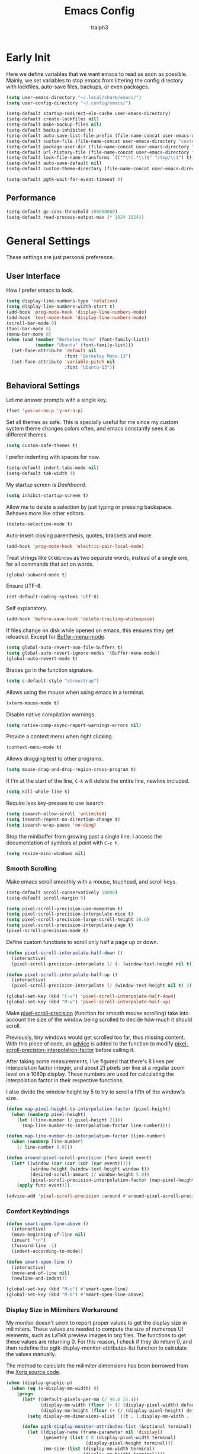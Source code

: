 #+TITLE: Emacs Config
#+AUTHOR: tralph3
#+PROPERTY: header-args :tangle ~/.config/emacs/init.el :noweb yes :mkdirp yes
#+STARTUP: showeverything

* Early Init
:PROPERTIES:
:HEADER-ARGS: :tangle ~/.config/emacs/early-init.el :mkdirp yes
:END:
Here we define variables that we want emacs to read as soon as
possible. Mainly, we set variables to stop emacs from littering the
config directory with lockfiles, auto-save files, backups, or even
packages.
#+begin_src emacs-lisp
  (setq user-emacs-directory "~/.local/share/emacs/")
  (setq user-config-directory "~/.config/emacs/")

  (setq-default startup-redirect-eln-cache user-emacs-directory)
  (setq-default create-lockfiles nil)
  (setq-default make-backup-files nil)
  (setq-default backup-inhibited t)
  (setq-default auto-save-list-file-prefix (file-name-concat user-emacs-directory "auto-saves/.saves-"))
  (setq-default custom-file (file-name-concat user-emacs-directory "custom-file"))
  (setq-default package-user-dir (file-name-concat user-emacs-directory "elpa"))
  (setq-default url-history-file (file-name-concat user-emacs-directory "url/history"))
  (setq-default lock-file-name-transforms `(("^\\(.*\\)$" "/tmp/\\1") t))
  (setq-default auto-save-default nil)
  (setq-default custom-theme-directory (file-name-concat user-emacs-directory "custom-themes"))

  (setq-default pgtk-wait-for-event-timeout 0)
#+end_src

** Performance
#+begin_src emacs-lisp
  (setq-default gc-cons-threshold 100000000)
  (setq-default read-process-output-max (* 1024 1024))
#+end_src

* General Settings
These settings are just personal preference.

** User Interface
How I prefer emacs to look.
#+begin_src emacs-lisp
  (setq display-line-numbers-type 'relative)
  (setq display-line-numbers-width-start t)
  (add-hook 'prog-mode-hook 'display-line-numbers-mode)
  (add-hook 'text-mode-hook 'display-line-numbers-mode)
  (scroll-bar-mode 0)
  (tool-bar-mode 0)
  (menu-bar-mode 0)
  (when (and (member "Berkeley Mono" (font-family-list))
             (member "Ubuntu" (font-family-list)))
    (set-face-attribute 'default nil
                        :font "Berkeley Mono-13")
    (set-face-attribute 'variable-pitch nil
                        :font "Ubuntu-13"))
#+end_src

** Behavioral Settings
Let me answer prompts with a single key.
#+begin_src emacs-lisp
  (fset 'yes-or-no-p 'y-or-n-p)
#+end_src

Set all themes as safe. This is specially useful for me since my
custom system theme changes colors often, and emacs constantly sees it
as different themes.
#+begin_src emacs-lisp
  (setq custom-safe-themes t)
#+end_src

I prefer indenting with spaces for now.
#+begin_src emacs-lisp
  (setq-default indent-tabs-mode nil)
  (setq-default tab-width 4)
#+end_src

My startup screen is [[Dashboard]].
#+begin_src emacs-lisp
  (setq inhibit-startup-screen t)
#+end_src

Allow me to delete a selection by just typing or pressing
backspace. Behaves more like other editors.
#+begin_src emacs-lisp
  (delete-selection-mode t)
#+end_src

Auto-insert closing parenthesis, quotes, brackets and more.
#+begin_src emacs-lisp
  (add-hook 'prog-mode-hook 'electric-pair-local-mode)
#+end_src

Treat strings like =GtkWindow= as two separate words, instead of a
single one, for all commands that act on words.
#+begin_src emacs-lisp
  (global-subword-mode t)
#+end_src

Ensure UTF-8.
#+begin_src emacs-lisp
  (set-default-coding-systems 'utf-8)
#+end_src

Self explanatory.
#+begin_src emacs-lisp
  (add-hook 'before-save-hook 'delete-trailing-whitespace)
#+end_src

If files change on disk while opened on emacs, this ensures they get
reloaded. Except for [[help:Buffer-menu-mode][Buffer-menu-mode]].
#+begin_src emacs-lisp
  (setq global-auto-revert-non-file-buffers t)
  (setq global-auto-revert-ignore-modes '(Buffer-menu-mode))
  (global-auto-revert-mode t)
#+end_src

Braces go in the function signature.
#+begin_src emacs-lisp
  (setq c-default-style "stroustrup")
#+end_src

Allows using the mouse when using emacs in a terminal.
#+begin_src emacs-lisp
  (xterm-mouse-mode t)
#+end_src

Disable native compilation warnings.
#+begin_src emacs-lisp
  (setq native-comp-async-report-warnings-errors nil)
#+end_src

Provide a context menu when right clicking.
#+begin_src emacs-lisp
  (context-menu-mode t)
#+end_src

Allows dragging text to other programs.
#+begin_src emacs-lisp
  (setq mouse-drag-and-drop-region-cross-program t)
#+end_src

If I'm at the start of the line, =C-k= will delete the entire line,
newline included.
#+begin_src emacs-lisp
  (setq kill-whole-line t)
#+end_src

Require less key-presses to use isearch.
#+begin_src emacs-lisp
  (setq isearch-allow-scroll 'unlimited)
  (setq isearch-repeat-on-direction-change t)
  (setq isearch-wrap-pause 'no-ding)
#+end_src

Stop the minibuffer from growing past a single line. I access the
documentation of symbols at point with =C-c h=.
#+begin_src emacs-lisp
  (setq resize-mini-windows nil)
#+end_src

*** Smooth Scrolling
Make emacs scroll smoothly with a mouse, touchpad, and scroll keys.
#+begin_src emacs-lisp
  (setq-default scroll-conservatively 10000)
  (setq-default scroll-margin 5)

  (setq pixel-scroll-precision-use-momentum t)
  (setq pixel-scroll-precision-interpolate-mice t)
  (setq pixel-scroll-precision-large-scroll-height 10.0)
  (setq pixel-scroll-precision-interpolate-page t)
  (pixel-scroll-precision-mode t)
#+end_src

Define custom functions to scroll only half a page up or down.
#+begin_src emacs-lisp
  (defun pixel-scroll-interpolate-half-down ()
    (interactive)
    (pixel-scroll-precision-interpolate (/ (- (window-text-height nil t)) 2) nil 1))

  (defun pixel-scroll-interpolate-half-up ()
    (interactive)
    (pixel-scroll-precision-interpolate (/ (window-text-height nil t) 2) nil 1))

  (global-set-key (kbd "C-v") 'pixel-scroll-interpolate-half-down)
  (global-set-key (kbd "M-v") 'pixel-scroll-interpolate-half-up)
#+end_src

Make [[help:pixel-scroll-precision][pixel-scroll-precision]] (function for smooth mouse scrolling) take
into account the size of the window being scrolled to decide how much
it should scroll.

Previously, tiny windows would get scrolled too far, thus missing
content. With this piece of code, an [[help:advice-add][advice]] is added to the function
to modify [[help:pixel-scroll-precision-interpolation-factor][pixel-scroll-precision-interpolation-factor]] before calling
it.

After taking some measurements, I've figured that there's 8 lines per
interpolation factor integer, and about 21 pixels per line at a
regular zoom level on a 1080p display. These numbers are used for
calculating the interpolation factor in their respective functions.

I also divide the window height by 5 to try to scroll a fifth of the
window's size.
#+begin_src emacs-lisp
  (defun map-pixel-height-to-interpolation-factor (pixel-height)
    (when (numberp pixel-height)
      (let ((line-number (/ pixel-height 21)))
        (map-line-number-to-interpolation-factor line-number))))

  (defun map-line-number-to-interpolation-factor (line-number)
    (when (numberp line-number)
      (/ line-number 8.0)))

  (defun around-pixel-scroll-precision (func &rest event)
    (let* ((window (car (car (cdr (car event)))))
           (window-height (window-text-height window t))
           (desired-scroll-amount (/ window-height 5.0))
           (pixel-scroll-precision-interpolation-factor (map-pixel-height-to-interpolation-factor desired-scroll-amount)))
      (apply func event)))

  (advice-add 'pixel-scroll-precision :around #'around-pixel-scroll-precision)
#+end_src

*** Comfort Keybindings
#+begin_src emacs-lisp
  (defun smart-open-line-above ()
    (interactive)
    (move-beginning-of-line nil)
    (insert "\n")
    (forward-line -1)
    (indent-according-to-mode))

  (defun smart-open-line ()
    (interactive)
    (move-end-of-line nil)
    (newline-and-indent))

  (global-set-key (kbd "M-o") #'smart-open-line)
  (global-set-key (kbd "M-O") #'smart-open-line-above)
#+end_src

*** Display Size in Milimiters Workaround
My monitor doesn't seem to report proper values to get the display
size in milimiters. These values are needed to compute the size of
numerous UI elements, such as LaTeX preview images in org files. The
functions to get these values are returning 0. For this reason, I
check if they do return 0, and then redefine the
pgtk-display-monitor-attributes-list function to calculate the values
manually.

The method to calculate the milimiter dimensions has been borrowed
from the [[https://gitlab.freedesktop.org/xorg/xserver/-/blob/f08ab719df921e1269691553daf56853380fb241/randr/rrmonitor.c#L77][Xorg source code]].
#+begin_src emacs-lisp
  (when (display-graphic-p)
    (when (eq (x-display-mm-width) 0)
      (progn
        (let* ((default-pixels-per-mm (/ 96.0 25.4))
               (display-mm-width (floor (+ (/ (display-pixel-width) default-pixels-per-mm) 0.5)))
               (display-mm-height (floor (+ (/ (display-pixel-height) default-pixels-per-mm) 0.5))))
          (setq display-mm-dimensions-alist `((t . (,display-mm-width . ,display-mm-height)))))

        (defun pgtk-display-monitor-attributes-list (&optional terminal)
          (let ((display-name (frame-parameter nil 'display))
                (geometry (list 0 0 (display-pixel-width terminal)
                                (display-pixel-height terminal)))
                (mm-size (list (display-mm-width terminal)
                               (display-mm-height terminal))))
            `(((name . ,display-name)
               (geometry . ,geometry)
               (workarea . ,geometry)
               (mm-size . ,mm-size)
               (scale-factor . 1.0)
               (frames . ,(frames-on-display-list terminal))
               (source . "Gdk"))))))))
#+end_src

** Custom File
Load the custom file
#+begin_src emacs-lisp
  (when (file-exists-p custom-file)
    (load custom-file 'noerror 'nomessage))
#+end_src

* Package Configuration
Here I define the configuration for every package I care about,
including built-in ones.

** Setup
Modify [[help:package-archives][package-archives]] variable to include the [[https://melpa.org][MELPA]] repository.
#+begin_src emacs-lisp
  (setq package-archives '(("melpa" . "https://melpa.org/packages/")
                           ("org" . "https://orgmode.org/elpa/")
                           ("elpa" . "https://elpa.gnu.org/packages/")
                           ("nongnu" . "https://elpa.nongnu.org/nongnu/")))
#+end_src

Setting this variable allows emacs to upgrade built-in packages from
package archives.
#+begin_src emacs-lisp
  (setq package-install-upgrade-built-in t)
#+end_src

** Project.el
#+begin_src emacs-lisp
  (use-package project
    :ensure t
    :custom
    (project-switch-commands '((project-find-file "Find file")
                               (project-find-dir "Find directory")
                               (eat-project "Terminal")
                               (magit-project-status "Magit"))))
#+end_src

** Nerd Icons
#+begin_src emacs-lisp
  (use-package nerd-icons
    :ensure t)

  (use-package nerd-icons-completion
    :ensure t
    :after marginalia
    :hook
    (marginalia-mode . nerd-icons-completion-marginalia-setup)
    :config
    (nerd-icons-completion-mode))

  (use-package nerd-icons-dired
    :ensure t
    :hook
    (dired-mode . nerd-icons-dired-mode))

  (use-package treemacs-nerd-icons
    :ensure t
    :after treemacs
    :config
    (treemacs-load-theme "nerd-icons"))
#+end_src

** Corfu
Corfu provides a quick popup that displays completion candidates for
whatever it is you're currently typing. It can also show documentation
next to the completions buffer for the symbol you're currently
selecting. Goes well with [[Orderless]].
#+begin_src emacs-lisp
  (use-package corfu
    :ensure t
    :custom
    (corfu-auto t)
    (corfu-auto-delay 0.2)
    (corfu-auto-prefix 0)
    (corfu-min-width 60)
    (corfu-popupinfo-delay 0.5)
    (corfu-preview-current nil)
    (corfu-preselect 'prompt)
    (corfu-quit-no-match t)
    (corfu-on-exact-match 'quit)
    (corfu-cycle t)
    :config
    (corfu-popupinfo-mode)
    (global-corfu-mode))
#+end_src

*** Keybinds
Corfu by default sets up the =corfu-keymap= variable which overrides
some common keybindings. I found the defaults to be obtrusive. I
defined my own keybinds. I want the completion to appear as quickly as
possible, but I don't want it to be in the way of my typing. So, I
have bound a separate set of keys to scroll the popup, since otherwise
I would be stuck scrolling the popup when I actually wanted to scroll
the document I'm working with. I have also defined custom functions
for =TAB= and =RETURN=. =TAB= should always complete either the first
completion candidate, or any other explicitly selected
candidate. =RETURN= will only autocomplete if a candidate has been
explicitly selected. This allows me to insert a newline with =RETURN=
even if the popup is present.
#+begin_src emacs-lisp
  (defun corfu-handle-tab-completion ()
    (interactive)
    (if (>= corfu--index 0)
        (corfu-complete)
      (progn
        (setq corfu--index 0)
        (corfu-complete))))

  (defun corfu-handle-return-completion ()
    (interactive)
    (if (>= corfu--index 0)
        (corfu-complete)
      (newline)))

  (setq corfu-map (make-sparse-keymap))
  (define-key corfu-map (kbd "M-n") 'corfu-next)
  (define-key corfu-map (kbd "M-p") 'corfu-previous)
  (define-key corfu-map (kbd "TAB") 'corfu-handle-tab-completion)
  (define-key corfu-map (kbd "RET") 'corfu-handle-return-completion)
  (define-key corfu-map (kbd "M-SPC") 'corfu-insert-separator)
#+end_src

*** User Interface
I like kind-icons to be shown next to the completion
candidates. Hence, this package.
#+begin_src emacs-lisp
  (use-package nerd-icons-corfu
    :ensure t
    :after corfu
    :config
    (add-to-list 'corfu-margin-formatters #'nerd-icons-corfu-formatter))
#+end_src

** Company
#+begin_src emacs-lisp
  (use-package company
    :ensure t
    :if nil
    :custom
    (company-tooltip-minimum-width 60)
    (company-minimum-prefix-length 1)
    :config
    (global-company-mode))
#+end_src

*** Keybindings
#+begin_src emacs-lisp
  (setq company-active-map (make-sparse-keymap))
  (define-key company-active-map (kbd "M-n") 'company-select-next)
  (define-key company-active-map (kbd "M-p") 'company-select-previous)
  (define-key company-active-map (kbd "C-h") 'company-show-doc-buffer)
  (define-key company-active-map (kbd "TAB") 'company-complete-selection)
  (define-key company-active-map (kbd "RET") 'company-handle-return-completion)
  (define-key company-active-map (kbd "C-g") 'company-abort)
  (define-key company-active-map (kbd "<mouse-1>") 'company-complete-mouse)

  (defun company-handle-return-completion()
    (interactive)
    (if (> company-selection 0)
        (company-complete-selection)
      (newline-and-indent)))
#+end_src

** Extra Programming Modes
These packages provide major modes for other programming languages
that are not included by default.
#+begin_src emacs-lisp
  (use-package rust-mode
    :ensure t)
  (use-package flutter
    :ensure t)
  (use-package dart-mode
    :ensure t)
  (use-package lua-mode
    :ensure t)
  (use-package yaml-mode
    :ensure t)
  (use-package markdown-mode
    :ensure t)
  (use-package dockerfile-mode
    :ensure t)
  (use-package cmake-mode
    :ensure t)
  (use-package haskell-mode
    :ensure t)
#+end_src

** Vertico
Vertico provides a performant and minimalistic vertical completion UI
based on the default completion system. It makes it really easy to
search for functions or variables in the minibuffer. Goes well with
[[Orderless]].
#+begin_src emacs-lisp
  (use-package vertico
    :ensure t
    :config
    (vertico-mode)
    (vertico-mouse-mode))
#+end_src

** Magit
It's [[https://magit.vc/][Magit]]! A Git Porcelain inside Emacs.
#+begin_src emacs-lisp
  (use-package magit
    :ensure t
    :bind (("C-c g" . #'magit-status)
           ("C-x p m" . #'magit-project-status)))
#+end_src

** Orderless
Orderless is a completion style that lets you search for completions
based on keywords, in any order.
#+begin_src emacs-lisp
  (use-package orderless
    :ensure t
    :config
    (add-to-list 'completion-styles 'orderless))
#+end_src

** Treemacs
Treemacs provides a nice looking tree view of the working you're
currently working with. It also provides the ability to list all
symbols on a given file, and browse it that way.
#+begin_src emacs-lisp
  (defun project-open (project-root)
    (cd project-root)
    (treemacs-add-and-display-current-project-exclusively))

  (use-package treemacs
    :ensure t
    :custom
    (treemacs-read-string-input 'from-minibuffer)
    :config
    (treemacs-fringe-indicator-mode -1))
#+end_src

** Dashboard
Provides a nice dashboard on every new frame.
#+begin_src emacs-lisp
  (use-package dashboard
    :ensure t
    :after nerd-icons
    :custom
    (dashboard-set-file-icons t)
    (dashboard-set-heading-icons t)
    (dashboard-banner-logo-title "TitoMacs")
    (dashboard-center-content t)
    (dashboard-show-shortcuts t)
    (dashboard-projects-backend 'project-el)
    (dashboard-items '((recents . 5) (projects . 5) (bookmarks . 5)))
    (dashboard-startup-banner 'logo)
    (dashboard-set-navigator t)
    (dashboard-navigator-buttons
     `(((,(nerd-icons-codicon "nf-cod-vm" :height 1.0 :v-adjust 0.0)
         " System Config"
         "Open the system config file"
         (lambda (&rest _)
           (find-file (file-name-concat (getenv "DOTFILES_DIR") "README.org")))))))
    (dashboard-projects-switch-function 'project-open)
    :config
    (dashboard-setup-startup-hook))
#+end_src

** Treesitter
#+begin_src emacs-lisp
  (use-package tree-sitter
    :ensure t
    :config
    (require 'tree-sitter-langs)
    (global-tree-sitter-mode)
    (add-hook 'tree-sitter-after-on-hook #'tree-sitter-hl-mode))

  (use-package tree-sitter-langs
    :ensure t
    :after tree-sitter)
#+end_src

** Which Key
Which Key provides a list of possible keys to type and to which
functions they are bound when you're in the middle of typing a
key-chord. Can be useful to learn new packages or discover new
functionality.
#+begin_src emacs-lisp
  (use-package which-key
    :ensure t
    :custom
    (which-key-idle-delay 0.2)
    :config
    (which-key-mode))
#+end_src

** Marginalia
Adds annotations to completion candidates.
#+begin_src emacs-lisp
  (use-package marginalia
    :ensure t
    :config
    (marginalia-mode))
#+end_src

** Org Roam
#+begin_src emacs-lisp
  (setq zettelkasten-paths-alist '(("Main" . "~/Documents/wiki/")
                                   ("NesWiki" . "~/Documents/NesWiki/")))

  (defun switch-zettelkasten ()
    (interactive)
    (let* ((keys (mapcar #'car zettelkasten-paths-alist))
           (prompt (format "Select Zettelkasten:"))
           (key (completing-read prompt keys))
           (chosen-zettelkasten-path (cdr (assoc key zettelkasten-paths-alist))))
      (setq org-roam-directory chosen-zettelkasten-path)
      (setq org-roam-db-location (file-name-concat chosen-zettelkasten-path "org-roam.db"))
      (org-roam-db-sync)))

  (use-package org-roam
    :ensure t
    :custom
    (org-roam-directory (cdr (assoc-string "Main" zettelkasten-paths-alist)))
    (org-roam-db-location (file-name-concat (cdr (assoc-string "Main" zettelkasten-paths-alist)) "org-roam.db"))
    (org-roam-capture-templates '(("d" "default" plain "%?"
                                    :target (file+head "%<%Y%m%d%H%M%S>-${slug}.org"
                                                       "#+title: ${title}\n#+filetags: :Unfinished:")
                                    :unnarrowed t)))
    :bind
    (("C-c n f" . org-roam-node-find)
     ("C-c n s" . switch-zettelkasten)
     (:map org-mode-map
           (("C-c n i" . org-roam-node-insert)
            ("C-c n t" . org-roam-tag-add)
            ("C-c n a" . org-roam-alias-add)
            ("C-c n b" . org-roam-buffer-toggle))))
    :config
    (org-roam-db-autosync-mode t))
#+end_src

** Org Superstar
#+begin_src emacs-lisp
  (use-package org-superstar
    :ensure t
    :custom
    (org-superstar-item-bullet-alist '((42 . 8226)
                                       (43 . 8226)
                                       (45 . 8211)))
    :config
    (add-hook 'org-mode-hook #'org-superstar-mode)
    (org-superstar-mode t))
#+end_src

** Org Fragtog
Org Fragtog allows me to seamlessly edit latex previews in org
documents whenever the point is over them.
#+begin_src emacs-lisp
  (use-package org-fragtog
    :ensure t
    :config
    (add-hook 'org-mode-hook #'org-fragtog-mode))
#+end_src

** Undo Tree
#+begin_src emacs-lisp
  (use-package undo-tree
    :ensure t
    :custom
    (undo-tree-history-directory-alist `(("." . ,(file-name-concat user-emacs-directory "undo-tree"))))
    :config
    (global-undo-tree-mode))
#+end_src

** Multiple Cursors
#+begin_src emacs-lisp
  (use-package multiple-cursors
    :ensure t
    :config
    (global-set-key (kbd "C-.") 'mc/mark-next-like-this-word)
    (global-set-key (kbd "C-,") 'mc/mark-previous-like-this-word))
#+end_src

** Embark
#+begin_src emacs-lisp
  (use-package embark
    :ensure t)
  (use-package embark-consult
    :ensure t)
#+end_src

** Consult
#+begin_src emacs-lisp
  (use-package consult
    :ensure t
    :bind (("C-x b" . #'consult-buffer)))
#+end_src

** Eat
#+begin_src emacs-lisp
  (use-package eat
    :ensure t
    :bind (("C-x p t" . #'eat-project)))
#+end_src

** Moodline
#+begin_src emacs-lisp
  (use-package mood-line
    :ensure t
    :config
    (mood-line-mode))
#+end_src

** Flymake
#+begin_src emacs-lisp
  (use-package flymake
    :ensure t)
#+end_src

** Proced
#+begin_src emacs-lisp
  (use-package proced
    :ensure t
    :custom
    (proced-enable-color-flag t))
#+end_src

** Eglot
Eglot is a minimalistic LSP client. It integrates very well with
emacs, using its built-in tools as much as possible.
#+begin_src emacs-lisp
  (use-package eglot
    :ensure t
    :custom
    (eglot-autoshutdown t)
    (eglot-sync-connect 0)
    (eglot-events-buffer-size 0)
    :config
    (fset #'jsonrpc--log-event #'ignore)
    (add-hook 'prog-mode-hook 'eglot-ensure)
    (add-hook 'focus-out-hook 'garbage-collect)
    (define-key eglot-mode-map (kbd "C-c r") 'eglot-rename)
    (global-set-key (kbd "C-c d") 'xref-find-definitions)
    (global-set-key (kbd "C-c h") 'eldoc)
    (global-set-key (kbd "C-c b") 'xref-go-back)
    (global-set-key (kbd "C-c R") 'xref-find-references))
#+end_src

** Org Mode
#+begin_src emacs-lisp
  (use-package org
    :ensure t
    :custom
    (org-startup-indented t)
    (org-pretty-entities t)
    (org-hide-emphasis-markers t)
    (org-startup-with-inline-images t)
    (org-preview-latex-default-process 'dvisvgm)
    (org-preview-latex-image-directory "~/.cache/ltximg")
    (org-format-latex-options (plist-put org-format-latex-options :scale 1.4))
    (org-startup-with-latex-preview t)
    :config
    (require 'org-tempo)
    (add-hook 'org-mode-hook 'auto-fill-mode)
    (add-hook 'org-mode-hook 'flyspell-mode))
#+end_src

*** Enable Languages for Execution
This setting allows me to have more languages available to execute
[[https://orgmode.org/worg/org-contrib/babel/][Org-Babel]] source blocks.
#+begin_src emacs-lisp
  (org-babel-do-load-languages
   'org-babel-load-languages
   '((emacs-lisp . t)
     (python . t)
     (shell . t)
     (gnuplot . t)))
#+end_src

** Doc View Mode
#+begin_src emacs-lisp
  (use-package doc-view
    :ensure t
    :custom
    (doc-view-scale-internally t)
    (doc-view-continuous t)
    :config
    (add-hook 'doc-view-mode-hook (lambda () (display-line-numbers-mode -1)))
    (add-hook 'doc-view-mode-hook (lambda () (pixel-scroll-precision-mode -1))))
#+end_src

** Dape
Dape is a minimalist client for the [[https://microsoft.github.io/debug-adapter-protocol/][Debug Adapter Protocol (DAP)]]. It
comes with default configurations for a number of languages.
#+begin_src emacs-lisp
  (use-package dape
    :ensure t)
#+end_src

* Colorscheme
#+begin_src emacs-lisp
  (defun reload-colorscheme()
    "Unload the current theme and set it again."
    (interactive)
    (let ((current-theme (car custom-enabled-themes)))
      (unload-feature current-theme)
      (load-theme current-theme t)))

  (define-key special-event-map [sigusr1] 'reload-colorscheme)
#+end_src

#+begin_src emacs-lisp :tangle ~/.local/share/emacs/custom-themes/system-theme-theme.el
  (defcustom base16-theme-256-color-source 'colors
    "Where to get the colors in a 256-color terminal.

          In a 256-color terminal, it's not clear where the colors should come from.
          There are 3 possible values: terminal (which was taken from the xresources
          theme), base16-shell (which was taken from a combination of base16-shell and
          the xresources theme) and colors (which will be converted from the actual
          html color codes to the closest color).

          Note that this needs to be set before themes are loaded or it will not work."
    :type '(radio (const :tag "Terminal" terminal)
                  (const :tag "Base16 shell" base16-shell)
                  (const :tag "Colors" colors))
    :group 'base16)

  (defcustom base16-theme-distinct-fringe-background nil
    "Make the fringe background different from the normal background color.
          Also affects `linum-mode' background."
    :type 'boolean
    :group 'base16)

  (defcustom base16-theme-highlight-mode-line 'box
    "Make the active mode line stand out more.

          There are two choices for applying the emphasis:
            box:      Draws a thin border around the active
                      mode line.
            contrast: Use the \"default\" face's foreground
                      which should result in more contrast."
    :type '(radio (const :tag "Off" nil)
                  (const :tag "Draw box around" box)
                  (const :tag "Contrast" contrast))
    :group 'base16)

  (defvar base16-theme-shell-colors
    '(
      :base00 "black"
      :base01 "brightgreen"
      :base02 "brightyellow"
      :base03 "brightblack"
      :base04 "brightblue"
      :base05 "white"
      :base06 "brightmagenta"
      :base07 "brightwhite"
      :base08 "red"
      :base09 "brightred"
      :base0A "yellow"
      :base0B "green"
      :base0C "cyan"
      :base0D "blue"
      :base0E "magenta"
      :base0F "brightcyan")
    "Base16 colors used when in a terminal and not using base16-shell.

          These mappings are based on the xresources themes.  If you're
          using a different terminal color scheme, you may want to look for
          an alternate theme for use in the terminal.")

  (defvar base16-theme-shell-colors-256
    '(
      :base00 "black"
      :base01 "color-18"
      :base02 "color-19"
      :base03 "brightblack"
      :base04 "color-20"
      :base05 "white"
      :base06 "color-21"
      :base07 "brightwhite"
      :base08 "red"
      :base09 "color-16"
      :base0A "yellow"
      :base0B "green"
      :base0C "cyan"
      :base0D "blue"
      :base0E "magenta"
      :base0F "color-17")
    "Base16 colors used when in a terminal and using base16-shell.

          These mappings are based on the xresources themes combined with
          the base16-shell code.  If you're using a different terminal
          color scheme, you may want to look for an alternate theme for use
          in the terminal.")

  (defun base16-theme-transform-color-key (key colors)
    "Transform a given color `KEY' into a theme color using `COLORS'.

          This function is meant for transforming symbols to valid colors.
          If the value refers to a setting then return whatever is appropriate.
          If not a setting but is found in the valid list of colors then
          return the actual color value.  Otherwise return the value unchanged."
    (if (symbolp key)
        (cond

         ((string= (symbol-name key) "base16-settings-fringe-bg")
          (if base16-theme-distinct-fringe-background
              (plist-get colors :base01)
            (plist-get colors :base00)))

         ((string= (symbol-name key) "base16-settings-mode-line-box")
          (if (eq base16-theme-highlight-mode-line 'box)
              (list :line-width 1 :color (plist-get colors :base04))
            nil))

         ((string= (symbol-name key) "base16-settings-mode-line-fg")
          (if (eq base16-theme-highlight-mode-line 'contrast)
              (plist-get colors :base05)
            (plist-get colors :base04)))

         (t
          (let ((maybe-color (plist-get colors (intern (concat ":" (symbol-name key))))))
            (if maybe-color
                maybe-color
              key))))
      key))


  (defun base16-theme-transform-spec (spec colors)
    "Transform a theme `SPEC' into a face spec using `COLORS'."
    (let ((output))
      (while spec
        (let* ((key (car spec))
               (value (base16-theme-transform-color-key (cadr spec) colors)))

          ;; Append the transformed element
          (cond
           ((and (memq key '(:box :underline)) (listp value))
            (setq output (append output (list key (base16-theme-transform-spec value colors)))))
           (t
            (setq output (append output (list key value))))))

        ;; Go to the next element in the list
        (setq spec (cddr spec)))

      ;; Return the transformed spec
      output))

  (defun base16-theme-transform-face (spec colors)
    "Transform a face `SPEC' into an Emacs theme face definition using `COLORS'."
    (let* ((face             (car spec))
           (definition       (cdr spec))
           (shell-colors-256 (pcase base16-theme-256-color-source
                               ('terminal      base16-theme-shell-colors)
                               ("terminal"     base16-theme-shell-colors)
                               ('base16-shell  base16-theme-shell-colors-256)
                               ("base16-shell" base16-theme-shell-colors-256)
                               ('colors        colors)
                               ("colors"       colors)
                               (_              base16-theme-shell-colors))))

      ;; This is a list of fallbacks to make us select the sanest option possible.
      ;; If there's a graphical terminal, we use the actual colors. If it's not
      ;; graphical, the terminal supports 256 colors, and the user enables it, we
      ;; use the base16-shell colors. Otherwise, we fall back to the basic
      ;; xresources colors.
      (list face `((((type graphic))   ,(base16-theme-transform-spec definition colors))
                   (((min-colors 256)) ,(base16-theme-transform-spec definition shell-colors-256))
                   (t                  ,(base16-theme-transform-spec definition base16-theme-shell-colors))))))

  (defun base16-theme-set-faces (theme-name colors faces)
    "Define `THEME-NAME' using `COLORS' to map the `FACES' to actual colors."
    (apply 'custom-theme-set-faces theme-name
           (mapcar #'(lambda (face)
                       (base16-theme-transform-face face colors))
                   faces)))

  (defun base16-theme-define (theme-name theme-colors)
    "Define colorscheme faces given a `THEME-NAME' and a plist of `THEME-COLORS'."
    (base16-theme-set-faces
     theme-name
     theme-colors

     '(
          ;;; Built-in
          ;;;; basic colors
       (border                                       :background base03)
       (cursor                                       :background base08)
       (default                                      :foreground base05 :background base00)
       (fringe                                       :background base16-settings-fringe-bg)
       (gui-element                                  :background base01)
       (header-line                                  :foreground base0E :background nil :inherit mode-line)
       (highlight                                    :background base01)
       (link                                         :foreground base0D :underline t)
       (link-visited                                 :foreground base0E :underline t)
       (minibuffer-prompt                            :foreground base0D)
       (region                                       :background base02 :distant-foreground base05 :extend nil)
       (secondary-selection                          :background base03 :distant-foreground base05)
       (trailing-whitespace                          :foreground base0A :background base0C)
       (vertical-border                              :foreground base02)
       (widget-field                                 :background base03 :box (:line-width 1 :color base06))

       (error                                        :foreground base08 :weight bold)
       (warning                                      :foreground base09 :weight bold)
       (success                                      :foreground base0B :weight bold)
       (shadow                                       :foreground base03)

          ;;;; compilation
       (compilation-column-number                    :foreground base0A)
       (compilation-line-number                      :foreground base0A)
       (compilation-message-face                     :foreground base0D)
       (compilation-mode-line-exit                   :foreground base0B)
       (compilation-mode-line-fail                   :foreground base08)
       (compilation-mode-line-run                    :foreground base0D)

          ;;;; custom
       (custom-variable-tag                          :foreground base0D)
       (custom-group-tag                             :foreground base0D)
       (custom-state                                 :foreground base0B)

          ;;;; font-lock
       (font-lock-builtin-face                       :foreground base0C)
       (font-lock-comment-delimiter-face             :foreground base03)
       (font-lock-comment-face                       :foreground base03)
       (font-lock-constant-face                      :foreground base09)
       (font-lock-doc-face                           :foreground base04)
       (font-lock-doc-string-face                    :foreground base03)
       (font-lock-function-name-face                 :foreground base0D)
       (font-lock-keyword-face                       :foreground base0E)
       (font-lock-negation-char-face                 :foreground base0B)
       (font-lock-preprocessor-face                  :foreground base0D)
       (font-lock-regexp-grouping-backslash          :foreground base0A)
       (font-lock-regexp-grouping-construct          :foreground base0E)
       (font-lock-string-face                        :foreground base0B)
       (font-lock-type-face                          :foreground base0A)
       (font-lock-variable-name-face                 :foreground base08)
       (font-lock-warning-face                       :foreground base08)

          ;;;; tree-sitter
       (tree-sitter-hl-face:punctuation              :inherit nil)

          ;;;; isearch
       (match                                        :foreground base0D :background base01 :inverse-video t)
       (isearch                                      :foreground base0A :background base01 :inverse-video t)
       (lazy-highlight                               :foreground base0C :background base01 :inverse-video t)
       (isearch-lazy-highlight-face                  :inherit lazy-highlight) ;; was replaced with 'lazy-highlight in emacs 22
       (isearch-fail                                 :background base01 :inverse-video t :inherit font-lock-warning-face)

          ;;;; line-numbers
       (line-number                                  :foreground base03 :background base16-settings-fringe-bg)
       (line-number-current-line                     :inherit fringe)

          ;;;; mode-line
       (mode-line                                    :foreground base16-settings-mode-line-fg :background base02 :box base16-settings-mode-line-box)
       (mode-line-buffer-id                          :foreground base0B :background nil)
       (mode-line-emphasis                           :foreground base06 :slant italic)
       (mode-line-highlight                          :foreground base0E :box nil :weight bold)
       (mode-line-inactive                           :foreground base03 :background base01 :box nil)

          ;;;; tab-bar
       (tab-bar                                       :background base16-settings-fringe-bg)
       (tab-bar-tab                                   :foreground base09 :background base01)
       (tab-bar-tab-inactive                          :foreground base06 :background base01)
       (tab-bar-tab-group-current                     :foreground base05 :background base00)
       (tab-bar-tab-group-inactive                    :background base16-settings-fringe-bg)

          ;;;; tab-line
       (tab-line                                     :background base16-settings-fringe-bg)
       (tab-line-tab                                 :background base16-settings-fringe-bg)
       (tab-line-tab-inactive                        :background base16-settings-fringe-bg)
       (tab-line-tab-current                         :foreground base05 :background base00)
       (tab-line-highlight                           :distant-foreground base05 :background base02)

          ;;; Third-party

          ;;;; anzu-mode
       (anzu-mode-line                               :foreground base0E)

          ;;;; auctex
       (font-latex-bold-face                         :foreground base0B)
       (font-latex-doctex-documentation-face         :background base03)
       (font-latex-italic-face                       :foreground base0B)
       (font-latex-math-face                         :foreground base09)
       (font-latex-sectioning-0-face                 :foreground base0A)
       (font-latex-sectioning-1-face                 :foreground base0A)
       (font-latex-sectioning-2-face                 :foreground base0A)
       (font-latex-sectioning-3-face                 :foreground base0A)
       (font-latex-sectioning-4-face                 :foreground base0A)
       (font-latex-sectioning-5-face                 :foreground base0A)
       (font-latex-sedate-face                       :foreground base0C)
       (font-latex-string-face                       :foreground base0A)
       (font-latex-verbatim-face                     :foreground base09)
       (font-latex-warning-face                      :foreground base08)

       (TeX-error-description-error                  :inherit error)
       (TeX-error-description-tex-said               :inherit font-lock-function-name-face)
       (TeX-error-description-warning                :inherit warning)

          ;;;; centaur-tabs
       (centaur-tabs-default                         :background base01 :foreground base01)
       (centaur-tabs-selected                        :background base00 :foreground base06)
       (centaur-tabs-unselected                      :background base01 :foreground base05)
       (centaur-tabs-selected-modified               :background base00 :foreground base0D)
       (centaur-tabs-unselected-modified             :background base01 :foreground base0D)
       (centaur-tabs-active-bar-face                 :background base0D)
       (centaur-tabs-modified-marker-selected        :inherit 'centaur-tabs-selected :foreground base0D)
       (centaur-tabs-modified-marker-unselected      :inherit 'centaur-tabs-unselected :foreground base0D)

          ;;;; circe-mode
       (circe-fool-face                              :foreground base02)
       (circe-my-message-face                        :foreground base0B)
       (circe-highlight-nick-face                    :foreground base0A)
       (circe-originator-face                        :foreground base0E)
       (circe-prompt-face                            :foreground base0D)
       (circe-server-face                            :foreground base03)

          ;;;; avy
       (avy-lead-face-0                              :foreground base00 :background base0C)
       (avy-lead-face-1                              :foreground base00 :background base05)
       (avy-lead-face-2                              :foreground base00 :background base0E)
       (avy-lead-face                                :foreground base00 :background base09)
       (avy-background-face                          :foreground base03)
       (avy-goto-char-timer-face                     :inherit highlight)

          ;;;; clojure-mode
       (clojure-keyword-face                         :foreground base0E)

          ;;;; company-mode
       (company-tooltip                              :inherit tooltip)
       (company-scrollbar-bg                         :background base07)
       (company-scrollbar-fg                         :background base04)
       (company-tooltip-annotation                   :foreground base08)
       (company-tooltip-common                       :inherit font-lock-constant-face)
       (company-tooltip-selection                    :background base02 :inherit font-lock-function-name-face)
       (company-tooltip-search                       :inherit match)
       (company-tooltip-search-selection             :inherit match)
       (company-preview-common                       :inherit secondary-selection)
       (company-preview                              :foreground base04)
       (company-preview-search                       :inherit match)
       (company-echo-common                          :inherit secondary-selection)

          ;;;; cperl-mode
       (cperl-array-face                             :weight bold :inherit font-lock-variable-name-face)
       (cperl-hash-face                              :weight bold :slant italic :inherit font-lock-variable-name-face)
       (cperl-nonoverridable-face                    :inherit font-lock-builtin-face)

          ;;;; cscope-minor-mode
       (cscope-file-face                             :foreground base0B)
       (cscope-function-face                         :foreground base0D)
       (cscope-line-number-face                      :foreground base0A)
       (cscope-mouse-face                            :foreground base04 :background base01)
       (cscope-separator-face                        :foreground base08 :overline t :underline t :weight bold)

          ;;;; csv-mode
       (csv-separator-face                           :foreground base09)

          ;;;; diff-hl-mode
       (diff-hl-change                               :foreground base0E)
       (diff-hl-delete                               :foreground base08)
       (diff-hl-insert                               :foreground base0B)

          ;;;; diff-mode
       (diff-added                                   :foreground base0B)
       (diff-changed                                 :foreground base0E)
       (diff-removed                                 :foreground base08)
       (diff-header                                  :background base01)
       (diff-file-header                             :background base02)
       (diff-hunk-header                             :foreground base0E :background base01)

          ;;;; dired
       (dired-filetype-plain                         :foreground base05 :background base00)
       (dired-broken-symlink                         :foreground base08 :background unspecified)

          ;;;; dired+
       (diredp-compressed-file-suffix                :foreground base0D)
       (diredp-dir-heading                           :foreground nil :background nil :inherit heading)
       (diredp-dir-priv                              :foreground base0C :background nil)
       (diredp-exec-priv                             :foreground base0D :background nil)
       (diredp-executable-tag                        :foreground base08 :background nil)
       (diredp-file-name                             :foreground base0A)
       (diredp-file-suffix                           :foreground base0B)
       (diredp-flag-mark-line                        :background nil :inherit highlight)
       (diredp-ignored-file-name                     :foreground base04)
       (diredp-link-priv                             :foreground base0E :background nil)
       (diredp-mode-line-flagged                     :foreground base08)
       (diredp-mode-line-marked                      :foreground base0B)
       (diredp-no-priv                               :background nil)
       (diredp-number                                :foreground base0A)
       (diredp-other-priv                            :foreground base0E :background nil)
       (diredp-rare-priv                             :foreground base08 :background nil)
       (diredp-read-priv                             :foreground base0B :background nil)
       (diredp-symlink                               :foreground base0E)
       (diredp-write-priv                            :foreground base0A :background nil)

          ;;;; diredfl
       (diredfl-autofile-name                        :foreground base0E)
       (diredfl-compressed-file-name                 :foreground base0A)
       (diredfl-compressed-file-suffix               :foreground base0D)
       (diredfl-date-time                            :foreground base0C :weight light)
       (diredfl-deletion                             :foreground nil :background base08)
       (diredfl-deletion-file-name                   :foreground base00 :background base08 :weight bold)
       (diredfl-dir-heading                          :foreground nil :background nil :inherit heading :weight bold)
       (diredfl-dir-name                             :foreground base0D)
       (diredfl-dir-priv                             :foreground base0D :background nil)
       (diredfl-exec-priv                            :foreground base08 :background nil)
       (diredfl-executable-tag                       :foreground base08 :background nil)
       (diredfl-file-name                            :foreground base0A)
       (diredfl-file-suffix                          :foreground base0B)
       (diredfl-flag-mark                            :foreground base09 :weight bold)
       (diredfl-flag-mark-line                       :background nil :inherit highlight)
       (diredfl-ignored-file-name                    :foreground base04)
       (diredfl-link-priv                            :foreground base0E :background nil)
       (diredfl-no-priv                              :background nil)
       (diredfl-number                               :foreground base0A)
       (diredfl-other-priv                           :foreground base0E :background nil)
       (diredfl-rare-priv                            :foreground base0F :background nil)
       (diredfl-read-priv                            :foreground base0B :background nil)
       (diredfl-symlink                              :foreground base0E)
       (diredfl-tagged-autofile-name                 :foreground base05)
       (diredfl-write-priv                           :foreground base0A :background nil)

          ;;;; doom-modeline
       (doom-modeline-eldoc-bar                      :background base0B)
       (doom-modeline-inactive-bar                   :background nil) ; transparent
       (doom-modeline-bar                            :background base0D)

          ;;;; ediff-mode
       (ediff-even-diff-A                            :inverse-video t)
       (ediff-even-diff-B                            :inverse-video t)
       (ediff-even-diff-C                            :inverse-video t)
       (ediff-odd-diff-A                             :foreground base04 :inverse-video t)
       (ediff-odd-diff-B                             :foreground base04 :inverse-video t)
       (ediff-odd-diff-C                             :foreground base04 :inverse-video t)

          ;;;; eldoc-mode
       (eldoc-highlight-function-argument            :foreground base0B :weight bold)

          ;;;; erc
       (erc-direct-msg-face                          :foreground base09)
       (erc-error-face                               :foreground base08)
       (erc-header-face                              :foreground base06 :background base04)
       (erc-input-face                               :foreground base0B)
       (erc-keyword-face                             :foreground base0A)
       (erc-current-nick-face                        :foreground base0B)
       (erc-my-nick-face                             :foreground base0B)
       (erc-nick-default-face                        :foreground base0E :weight normal)
       (erc-nick-msg-face                            :foreground base0A :weight normal)
       (erc-notice-face                              :foreground base04)
       (erc-pal-face                                 :foreground base09)
       (erc-prompt-face                              :foreground base0D)
       (erc-timestamp-face                           :foreground base0C)

          ;;;; eshell
       (eshell-ls-archive                            :foreground base08)
       (eshell-ls-backup                             :foreground base0F)
       (eshell-ls-clutter                            :foreground base09)
       (eshell-ls-directory                          :foreground base0D)
       (eshell-ls-executable                         :foreground base0B)
       (eshell-ls-missing                            :foreground base08)
       (eshell-ls-product                            :foreground base0F)
       (eshell-ls-readonly                           :foreground base06)
       (eshell-ls-special                            :foreground base0E)
       (eshell-ls-symlink                            :foreground base0C)
       (eshell-ls-unreadable                         :foreground base04)
       (eshell-prompt                                :foreground base05)

          ;;;; evil-mode
       (evil-search-highlight-persist-highlight-face :background base01 :inverse-video t :inherit font-lock-warning-face)

          ;;;; fic-mode
       (fic-author-face                              :foreground base09 :underline t)
       (fic-face                                     :foreground base08 :weight bold)

          ;;;; flycheck-mode
       (flycheck-error                               :underline (:style wave :color base08))
       (flycheck-info                                :underline (:style wave :color base0B))
       (flycheck-warning                             :underline (:style wave :color base09))

          ;;;; flymake-mode
       (flymake-warnline                             :background base01 :underline base09)
       (flymake-errline                              :background base01 :underline base08)
       (flymake-warning                              :background base01 :underline base09)
       (flymake-error                                :background base01 :underline base08)

          ;;;; flyspell-mode
       (flyspell-duplicate                           :underline (:style wave :color base09))
       (flyspell-incorrect                           :underline (:style wave :color base08))

          ;;;; git-gutter-mode
       (git-gutter:added                             :foreground base0B)
       (git-gutter:deleted                           :foreground base08)
       (git-gutter:modified                          :foreground base0E)
       (git-gutter:separator                         :foreground base0C)
       (git-gutter:unchanged                         :foreground base0A :inverse-video t)

          ;;;; git-gutter+-mode
       (git-gutter+-added                            :foreground base0B)
       (git-gutter+-deleted                          :foreground base08)
       (git-gutter+-modified                         :foreground base0E)
       (git-gutter+-unchanged                        :foreground base0A :inverse-video t)

          ;;;; git-gutter-fringe
       (git-gutter-fr:added                          :foreground base0B)
       (git-gutter-fr:deleted                        :foreground base08)
       (git-gutter-fr:modified                       :foreground base0E)

          ;;;; gnus
       (gnus-cite-1                                  :foreground nil :inherit outline-1)
       (gnus-cite-2                                  :foreground nil :inherit outline-2)
       (gnus-cite-3                                  :foreground nil :inherit outline-3)
       (gnus-cite-4                                  :foreground nil :inherit outline-4)
       (gnus-cite-5                                  :foreground nil :inherit outline-5)
       (gnus-cite-6                                  :foreground nil :inherit outline-6)
       (gnus-cite-7                                  :foreground nil :inherit outline-7)
       (gnus-cite-8                                  :foreground nil :inherit outline-8)
       ;; there are several more -cite- faces...
       (gnus-header-content                          :inherit message-header-other)
       (gnus-header-subject                          :inherit message-header-subject)
       (gnus-header-from                             :foreground base09 :weight bold :inherit message-header-other-face)
       (gnus-header-name                             :inherit message-header-name)
       (gnus-button                                  :foreground nil :inherit link)
       (gnus-signature                               :inherit font-lock-comment-face)

       (gnus-summary-normal-unread                   :foreground base0D :weight normal)
       (gnus-summary-normal-read                     :foreground base06 :weight normal)
       (gnus-summary-normal-ancient                  :foreground base0C :weight normal)
       (gnus-summary-normal-ticked                   :foreground base09 :weight normal)
       (gnus-summary-low-unread                      :foreground base04 :weight normal)
       (gnus-summary-low-read                        :foreground base04 :weight normal)
       (gnus-summary-low-ancient                     :foreground base04 :weight normal)
       (gnus-summary-high-unread                     :foreground base0A :weight normal)
       (gnus-summary-high-read                       :foreground base0B :weight normal)
       (gnus-summary-high-ancient                    :foreground base0B :weight normal)
       (gnus-summary-high-ticked                     :foreground base09 :weight normal)
       (gnus-summary-cancelled                       :foreground base08 :background nil :weight normal)

       (gnus-group-mail-low                          :foreground base04)
       (gnus-group-mail-low-empty                    :foreground base04)
       (gnus-group-mail-1                            :foreground nil :weight normal :inherit outline-1)
       (gnus-group-mail-2                            :foreground nil :weight normal :inherit outline-2)
       (gnus-group-mail-3                            :foreground nil :weight normal :inherit outline-3)
       (gnus-group-mail-4                            :foreground nil :weight normal :inherit outline-4)
       (gnus-group-mail-5                            :foreground nil :weight normal :inherit outline-5)
       (gnus-group-mail-6                            :foreground nil :weight normal :inherit outline-6)
       (gnus-group-mail-1-empty                      :foreground base04 :inherit gnus-group-mail-1)
       (gnus-group-mail-2-empty                      :foreground base04 :inherit gnus-group-mail-2)
       (gnus-group-mail-3-empty                      :foreground base04 :inherit gnus-group-mail-3)
       (gnus-group-mail-4-empty                      :foreground base04 :inherit gnus-group-mail-4)
       (gnus-group-mail-5-empty                      :foreground base04 :inherit gnus-group-mail-5)
       (gnus-group-mail-6-empty                      :foreground base04 :inherit gnus-group-mail-6)
       (gnus-group-news-1                            :foreground nil :weight normal :inherit outline-5)
       (gnus-group-news-2                            :foreground nil :weight normal :inherit outline-6)
       (gnus-group-news-3                            :foreground nil :weight normal :inherit outline-7)
       (gnus-group-news-4                            :foreground nil :weight normal :inherit outline-8)
       (gnus-group-news-5                            :foreground nil :weight normal :inherit outline-1)
       (gnus-group-news-6                            :foreground nil :weight normal :inherit outline-2)
       (gnus-group-news-1-empty                      :foreground base04 :inherit gnus-group-news-1)
       (gnus-group-news-2-empty                      :foreground base04 :inherit gnus-group-news-2)
       (gnus-group-news-3-empty                      :foreground base04 :inherit gnus-group-news-3)
       (gnus-group-news-4-empty                      :foreground base04 :inherit gnus-group-news-4)
       (gnus-group-news-5-empty                      :foreground base04 :inherit gnus-group-news-5)
       (gnus-group-news-6-empty                      :foreground base04 :inherit gnus-group-news-6)

          ;;;; go-guru
       (go-guru-hl-identifier-face                   :background base02)

          ;;;; grep
       (grep-context-face                            :foreground base04)
       (grep-error-face                              :foreground base08 :weight bold :underline t)
       (grep-hit-face                                :foreground base0D)
       (grep-match-face                              :foreground nil :background nil :inherit match)

          ;;;; helm
       (helm-M-x-key                                 :foreground base0C)
       (helm-action                                  :foreground base05)
       (helm-buffer-directory                        :foreground base04 :background nil :weight bold)
       (helm-buffer-file                             :foreground base0C)
       (helm-buffer-not-saved                        :foreground base08)
       (helm-buffer-process                          :foreground base03)
       (helm-buffer-saved-out                        :foreground base0F)
       (helm-buffer-size                             :foreground base09)
       (helm-candidate-number                        :foreground base00 :background base09)
       (helm-ff-directory                            :inherit dired-directory)
       (helm-ff-dotted-directory                     :inherit dired-ignored)
       (helm-ff-executable                           :foreground base0B)
       (helm-ff-file                                 :inherit default)
       (helm-ff-invalid-symlink                      :inherit dired-warning)
       (helm-ff-prefix                               :foreground nil :background nil)
       (helm-ff-symlink                              :inherit dired-symlink)
       (helm-ff-suid                                 :foreground base08)
       (helm-ff-dotted-symlink-directory             :foreground base09 :background base03)
       (helm-ff-denied                               :foreground base08 :background base03)
                                          ;     (helm-ff-truename) ;; already inherited
                                          ;     (helm-ff-dirs) ;; already inherited
       (helm-ff-socket                               :foreground base0E)
       (helm-ff-pipe                                 :foreground base0A :background base03)
       (helm-ff-file-extension                       :foreground base03)
       (helm-ff-backup-file                          :inherit dired-ignored)

       (helm-grep-cmd-line                           :foreground base0B)
       (helm-grep-file                               :foreground base0C)
       (helm-grep-finish                             :foreground base00 :background base09)
       (helm-grep-lineno                             :foreground base03)
       (helm-grep-match                              :foreground base0A)
       (helm-grep-running                            :foreground base09)
       (helm-header                                  :foreground base0A :background base00 :underline nil)
       (helm-match                                   :foreground base0A)
       (helm-moccur-buffer                           :foreground base0C)
       (helm-selection                               :foreground nil :background base02 :underline nil)
       (helm-selection-line                          :foreground nil :background base02)
       (helm-separator                               :foreground base02)
       (helm-source-header                           :foreground base05 :background base01 :weight bold)
       (helm-visible-mark                            :foreground base00 :background base0B)

          ;;;; highlight-indentation minor mode
       (highlight-indentation-face                   :background base01)

          ;;;; highlight-thing mode
       (highlight-thing                              :inherit highlight)

          ;;;; hl-line-mode
       (hl-line                                      :background base01)
       (col-highlight                                :background base01)

          ;;;; hl-sexp-mode
       (hl-sexp-face                                 :background base03)

          ;;;; hydra
       (hydra-face-red                               :foreground base09)
       (hydra-face-blue                              :foreground base0D)

          ;;;; ido-mode
       (ido-subdir                                   :foreground base04)
       (ido-first-match                              :foreground base09 :weight bold)
       (ido-only-match                               :foreground base08 :weight bold)
       (ido-indicator                                :foreground base08 :background base01)
       (ido-virtual                                  :foreground base04)

          ;;;; idris-mode
       (idris-semantic-bound-face                    :inherit font-lock-variable-name-face)
       (idris-semantic-data-face                     :inherit font-lock-string-face)
       (idris-semantic-function-face                 :inherit font-lock-function-name-face)
       (idris-semantic-namespace-face                nil)
       (idris-semantic-postulate-face                :inherit font-lock-builtin-face)
       (idris-semantic-type-face                     :inherit font-lock-type-face)
       (idris-active-term-face                       :inherit highlight)
       (idris-colon-face                             :inherit font-lock-keyword-face)
       (idris-equals-face                            :inherit font-lock-keyword-face)
       (idris-operator-face                          :inherit font-lock-keyword-face)

          ;;;; imenu-list
       (imenu-list-entry-face-0                      :foreground base0A)
       (imenu-list-entry-face-1                      :foreground base0B)
       (imenu-list-entry-face-2                      :foreground base0D)
       (imenu-list-entry-face-3                      :foreground base0F)

          ;;;; ivy-mode
       (ivy-current-match                            :foreground base09 :background base01)
       (ivy-minibuffer-match-face-1                  :foreground base0E)
       (ivy-minibuffer-match-face-2                  :foreground base0D)
       (ivy-minibuffer-match-face-3                  :foreground base0C)
       (ivy-minibuffer-match-face-4                  :foreground base0B)
       (ivy-confirm-face                             :foreground base0B)
       (ivy-match-required-face                      :foreground base08)
       (ivy-virtual                                  :foreground base04)
       (ivy-action                                   :foreground base0D)

          ;;;; jabber
       (jabber-chat-prompt-local                     :foreground base0A)
       (jabber-chat-prompt-foreign                   :foreground base09)
       (jabber-chat-prompt-system                    :foreground base0A :weight bold)
       (jabber-chat-text-local                       :foreground base0A)
       (jabber-chat-text-foreign                     :foreground base09)
       (jabber-chat-text-error                       :foreground base08)

       (jabber-roster-user-online                    :foreground base0B)
       (jabber-roster-user-xa                        :foreground base04)
       (jabber-roster-user-dnd                       :foreground base0A)
       (jabber-roster-user-away                      :foreground base09)
       (jabber-roster-user-chatty                    :foreground base0E)
       (jabber-roster-user-error                     :foreground base08)
       (jabber-roster-user-offline                   :foreground base04)

       (jabber-rare-time-face                        :foreground base04)
       (jabber-activity-face                         :foreground base0E)
       (jabber-activity-personal-face                :foreground base0C)

          ;;;; js2-mode
       (js2-warning-face                             :underline base09)
       (js2-error-face                               :foreground nil :underline base08)
       (js2-external-variable-face                   :foreground base0E)
       (js2-function-param-face                      :foreground base0D)
       (js2-instance-member-face                     :foreground base0D)
       (js2-private-function-call-face               :foreground base08)

          ;;;; js3-mode
       (js3-warning-face                             :underline base09)
       (js3-error-face                               :foreground nil :underline base08)
       (js3-external-variable-face                   :foreground base0E)
       (js3-function-param-face                      :foreground base0D)
       (js3-jsdoc-tag-face                           :foreground base09)
       (js3-jsdoc-type-face                          :foreground base0C)
       (js3-jsdoc-value-face                         :foreground base0A)
       (js3-jsdoc-html-tag-name-face                 :foreground base0D)
       (js3-jsdoc-html-tag-delimiter-face            :foreground base0B)
       (js3-instance-member-face                     :foreground base0D)
       (js3-private-function-call-face               :foreground base08)

          ;;;; linum-mode
       (linum                                        :foreground base03 :background base16-settings-fringe-bg)

          ;;;; lsp-ui-doc
       (lsp-ui-doc-header                            :inherit org-document-title)
       (lsp-ui-doc-background                        :background base01)

          ;;;; lui-mode
       (lui-button-face                              :foreground base0D)
       (lui-highlight-face                           :background base01)
       (lui-time-stamp-face                          :foreground base0C)

          ;;;; magit
       (magit-blame-culprit                          :background base01)
       (magit-blame-heading                          :background base01 :foreground base05)
       (magit-branch                                 :foreground base04 :weight bold)
       (magit-branch-current                         :foreground base0C :weight bold :box t)
       (magit-branch-local                           :foreground base0C :weight bold)
       (magit-branch-remote                          :foreground base0B :weight bold)
       (magit-cherry-equivalent                      :foreground base0E)
       (magit-cherry-unmatched                       :foreground base0C)
       (magit-diff-context-highlight                 :background base01 :foreground base05)
       (magit-diff-file-header                       :background base01 :foreground base05)
       (magit-hash                                   :foreground base0D)
       (magit-header-line                            :background base02 :foreground base05 :weight bold)
       (magit-hunk-heading                           :background base03)
       (magit-hunk-heading-highlight                 :background base03)
       (magit-diff-hunk-heading                      :background base01)
       (magit-diff-hunk-heading-highlight            :background base01)
       (magit-item-highlight                         :background base01)
       (magit-log-author                             :foreground base0D)
       (magit-process-ng                             :foreground base08 :inherit magit-section-heading)
       (magit-process-ok                             :foreground base0B :inherit magit-section-heading)
       (magit-reflog-amend                           :foreground base0E)
       (magit-reflog-checkout                        :foreground base0D)
       (magit-reflog-cherry-pick                     :foreground base0B)
       (magit-reflog-commit                          :foreground base0B)
       (magit-reflog-merge                           :foreground base0B)
       (magit-reflog-other                           :foreground base0C)
       (magit-reflog-rebase                          :foreground base0E)
       (magit-reflog-remote                          :foreground base0C)
       (magit-reflog-reset                           :foreground base08)
       (magit-section-highlight                      :background base01)
       (magit-signature-bad                          :foreground base08 :weight bold)
       (magit-signature-error                        :foreground base08)
       (magit-signature-expired                      :foreground base09)
       (magit-signature-good                         :foreground base0B)
       (magit-signature-revoked                      :foreground base0E)
       (magit-signature-untrusted                    :foreground base0C)
       (magit-tag                                    :foreground base05)
          ;;;; mark-multiple
       (mm/master-face                               :foreground nil :background nil :inherit region)
       (mm/mirror-face                               :foreground nil :background nil :inherit region)

          ;;;; markdown-mode
       (markdown-url-face                            :inherit link)
       (markdown-link-face                           :foreground base0D :underline t)

          ;;;; message-mode
       (message-header-other                         :foreground nil :background nil :weight normal)
       (message-header-subject                       :foreground base0A :weight bold :inherit message-header-other)
       (message-header-to                            :foreground base09 :weight bold :inherit message-header-other)
       (message-header-cc                            :foreground nil :inherit message-header-to)
       (message-header-name                          :foreground base0D :background nil)
       (message-header-newsgroups                    :foreground base0C :background nil :slant normal)
       (message-separator                            :foreground base0E)

          ;;;; mic-paren
       (paren-face-match                             :foreground nil :background nil :inherit show-paren-match)
       (paren-face-mismatch                          :foreground nil :background nil :inherit show-paren-mismatch)
       (paren-face-no-match                          :foreground nil :background nil :inherit show-paren-mismatch)

          ;;;; mmm-mode
       (mmm-code-submode-face                        :background base03)
       (mmm-comment-submode-face                     :inherit font-lock-comment-face)
       (mmm-output-submode-face                      :background base03)

          ;;;; notmuch
       (notmuch-message-summary-face                 :foreground base04 :background nil)
       (notmuch-search-count                         :foreground base04)
       (notmuch-search-date                          :foreground base04)
       (notmuch-search-flagged-face                  :foreground base08)
       (notmuch-search-matching-authors              :foreground base0D)
       (notmuch-search-non-matching-authors          :foreground base05)
       (notmuch-search-subject                       :foreground base05)
       (notmuch-search-unread-face                   :weight bold)
       (notmuch-tag-added                            :foreground base0B :weight normal)
       (notmuch-tag-deleted                          :foreground base08 :weight normal)
       (notmuch-tag-face                             :foreground base0A :weight normal)
       (notmuch-tag-flagged                          :foreground base0A :weight normal)
       (notmuch-tag-unread                           :foreground base0A :weight normal)
       (notmuch-tree-match-author-face               :foreground base0D :weight bold)
       (notmuch-tree-match-date-face                 :foreground base04 :weight bold)
       (notmuch-tree-match-face                      :foreground base05)
       (notmuch-tree-match-subject-face              :foreground base05)
       (notmuch-tree-match-tag-face                  :foreground base0A)
       (notmuch-tree-match-tree-face                 :foreground base08)
       (notmuch-tree-no-match-author-face            :foreground base0D)
       (notmuch-tree-no-match-date-face              :foreground base04)
       (notmuch-tree-no-match-face                   :foreground base04)
       (notmuch-tree-no-match-subject-face           :foreground base04)
       (notmuch-tree-no-match-tag-face               :foreground base0A)
       (notmuch-tree-no-match-tree-face              :foreground base0A)
       (notmuch-wash-cited-text                      :foreground base04)
       (notmuch-wash-toggle-button                   :foreground base04)

          ;;;; nxml-mode
       (nxml-name-face                               :foreground unspecified :inherit font-lock-constant-face)
       (nxml-attribute-local-name-face               :foreground unspecified :inherit font-lock-variable-name-face)
       (nxml-ref-face                                :foreground unspecified :inherit font-lock-preprocessor-face)
       (nxml-delimiter-face                          :foreground unspecified :inherit font-lock-keyword-face)
       (nxml-delimited-data-face                     :foreground unspecified :inherit font-lock-string-face)
       (rng-error-face                               :underline base08)

          ;;;; org-mode
       (org-agenda-structure                         :foreground base0E)
       (org-agenda-date                              :foreground base0D :underline nil)
       (org-agenda-done                              :foreground base0B)
       (org-agenda-dimmed-todo-face                  :foreground base04)
       (org-block                                    :foreground base05 :background base01)
       (org-block-begin-line                         :foreground base03 :background base01)
       (org-code                                     :foreground base0A)
       (org-column                                   :background base01)
       (org-column-title                             :weight bold :underline t :inherit org-column)
       (org-date                                     :foreground base0E :underline t)
       (org-document-info                            :foreground base0C)
       (org-document-info-keyword                    :foreground base0B)
       (org-document-title                           :foreground base09 :weight bold :height 1.44)
       (org-done                                     :foreground base0B :background base01)
       (org-ellipsis                                 :foreground base04)
       (org-footnote                                 :foreground base0C)
       (org-formula                                  :foreground base08)
       (org-hide                                     :foreground base03)
       (org-link                                     :foreground base0D)
       (org-scheduled                                :foreground base0B)
       (org-scheduled-previously                     :foreground base09)
       (org-scheduled-today                          :foreground base0B)
       (org-special-keyword                          :foreground base09)
       (org-table                                    :foreground base0E)
       (org-todo                                     :foreground base08 :background base01)
       (org-upcoming-deadline                        :foreground base09)
       (org-warning                                  :foreground base08 :weight bold)
       (org-level-1                                  :height 1.5 :weight bold :inherit outline-1)
       (org-level-2                                  :height 1.3 :weight bold :inherit outline-2)
       (org-level-3                                  :height 1.1 :weight bold :inherit outline-3)
       (org-level-4                                  :weight normal :inherit outline-4)
       (org-level-5                                  :weight normal :inherit outline-5)
       (org-level-6                                  :weight normal :inherit outline-6)
       (org-level-7                                  :weight normal :inherit outline-7)
       (org-level-8                                  :weight normal :inherit outline-8)

          ;;;; paren-face-mode
       (paren-face                                   :foreground base04 :background nil)

          ;;;; perspective-mode
       (persp-selected-face                          :foreground base0C)

          ;;;; popup
       (popup-face                                   :foreground base05 :background base02)
       (popup-isearch-match                          :foreground base00 :background base0B)
       (popup-scroll-bar-background-face             :background base03)
       (popup-scroll-bar-foreground-face             :background base05)
       (popup-summary-face                           :foreground base04)
       (popup-tip-face                               :foreground base00 :background base0A)
       (popup-menu-mouse-face                        :foreground base00 :background base0D)
       (popup-menu-selection-face                    :foreground base00 :background base0C)

          ;;;; powerline
       (powerline-active1                            :foreground base09 :background base00)
       (powerline-active2                            :foreground base08 :background base01)
       (powerline-inactive1                          :foreground base06 :background base01)
       (powerline-inactive2                          :foreground base07 :background base02)

          ;;;; python-mode
       (py-builtins-face                             :foreground base09 :weight normal)

          ;;;; rainbow-delimiters
       (rainbow-delimiters-depth-1-face              :foreground base0E)
       (rainbow-delimiters-depth-2-face              :foreground base0D)
       (rainbow-delimiters-depth-3-face              :foreground base0C)
       (rainbow-delimiters-depth-4-face              :foreground base0B)
       (rainbow-delimiters-depth-5-face              :foreground base0A)
       (rainbow-delimiters-depth-6-face              :foreground base09)
       (rainbow-delimiters-depth-7-face              :foreground base08)
       (rainbow-delimiters-depth-8-face              :foreground base03)
       (rainbow-delimiters-depth-9-face              :foreground base05)

          ;;;; regex-tool
       (regex-tool-matched-face                      :foreground nil :background nil :inherit match)

          ;;;; rhtml-mode
       (erb-delim-face                               :background base03)
       (erb-exec-face                                :background base03 :weight bold)
       (erb-exec-delim-face                          :background base03)
       (erb-out-face                                 :background base03 :weight bold)
       (erb-out-delim-face                           :background base03)
       (erb-comment-face                             :background base03 :weight bold :slant italic)
       (erb-comment-delim-face                       :background base03)

          ;;;; sh-mode
       (sh-heredoc                                   :foreground nil :weight normal :inherit font-lock-string-face)
       (sh-quoted-exec                               :foreground nil :inherit font-lock-preprocessor-face)

          ;;;; show-paren-mode
       (show-paren-match                             :foreground base01 :background base0D)
       (show-paren-mismatch                          :foreground base01 :background base09)

          ;;;; slime-mode
       (slime-highlight-edits-face                   :weight bold)
       (slime-repl-input-face                        :weight normal :underline nil)
       (slime-repl-prompt-face                       :foreground base0E :underline nil :weight bold)
       (slime-repl-result-face                       :foreground base0B)
       (slime-repl-output-face                       :foreground base0D :background base01)

          ;;;; smart-mode-line
       (sml/charging                                 :inherit sml/global :foreground base0B)
       (sml/discharging                              :inherit sml/global :foreground base08)
       (sml/filename                                 :inherit sml/global :foreground base0A :weight bold)
       (sml/global                                   :foreground base16-settings-mode-line-fg)
       (sml/modes                                    :inherit sml/global :foreground base07)
       (sml/modified                                 :inherit sml/not-modified :foreground base08 :weight bold)
       (sml/outside-modified                         :inherit sml/not-modified :background base08)
       (sml/prefix                                   :inherit sml/global :foreground base09)
       (sml/read-only                                :inherit sml/not-modified :foreground base0C)

          ;;;; spaceline
       (spaceline-evil-emacs                         :foreground base01 :background base0D)
       (spaceline-evil-insert                        :foreground base01 :background base0D)
       (spaceline-evil-motion                        :foreground base01 :background base0E)
       (spaceline-evil-normal                        :foreground base01 :background base0B)
       (spaceline-evil-replace                       :foreground base01 :background base08)
       (spaceline-evil-visual                        :foreground base01 :background base09)

          ;;;; spacemacs
       (spacemacs-emacs-face                        :foreground base01 :background base0D)
       (spacemacs-hybrid-face                       :foreground base01 :background base0D)
       (spacemacs-insert-face                       :foreground base01 :background base0C)
       (spacemacs-motion-face                       :foreground base01 :background base0E)
       (spacemacs-lisp-face                         :foreground base01 :background base0E)
       (spacemacs-normal-face                       :foreground base01 :background base0B)
       (spacemacs-replace-face                      :foreground base01 :background base08)
       (spacemacs-visual-face                       :foreground base01 :background base09)

          ;;;; structured-haskell-mode
       (shm-current-face                             :inherit region)
       (shm-quarantine-face                          :underline (:style wave :color base08))

       ;; telephone-line
       (telephone-line-accent-active                 :foreground base00 :background base05)
       (telephone-line-accent-inactive               :foreground base01 :background base03)
       (telephone-line-evil-normal                   :foreground base01 :background base0B :weight bold)
       (telephone-line-evil-insert                   :foreground base01 :background base0D :weight bold)
       (telephone-line-evil-visual                   :foreground base06 :background base0E :weight bold)
       (telephone-line-evil-replace                  :foreground base01 :background base08 :weight bold)
       (telephone-line-evil-operator                 :foreground base0B :background base01 :weight bold)
       (telephone-line-evil-motion                   :foreground base00 :background base0C :weight bold)
       (telephone-line-evil-emacs                    :foreground base07 :background base0E :weight bold)
       (telephone-line-warning                       :foreground base09 :weight bold)
       (telephone-line-error                         :foreground base08 :weight bold)

          ;;;; term and ansi-term
       (term                                         :foreground base05 :background base00)
       (term-color-black                             :foreground base02 :background base00)
       (term-color-white                             :foreground base05 :background base07)
       (term-color-red                               :foreground base08 :background base08)
       (term-color-yellow                            :foreground base0A :background base0A)
       (term-color-green                             :foreground base0B :background base0B)
       (term-color-cyan                              :foreground base0C :background base0C)
       (term-color-blue                              :foreground base0D :background base0D)
       (term-color-magenta                           :foreground base0E :background base0E)

          ;;;; ansi-colors
       (ansi-color-black                             :foreground base02 :background base00)
       (ansi-color-white                             :foreground base05 :background base07)
       (ansi-color-red                               :foreground base08 :background base08)
       (ansi-color-yellow                            :foreground base0A :background base0A)
       (ansi-color-green                             :foreground base0B :background base0B)
       (ansi-color-cyan                              :foreground base0C :background base0C)
       (ansi-color-blue                              :foreground base0D :background base0D)
       (ansi-color-magenta                           :foreground base0E :background base0E)

          ;;;; tooltip
       (tooltip                                      :background base01 :inherit default)

          ;;;; tuareg-mode
       (tuareg-font-lock-governing-face              :weight bold :inherit font-lock-keyword-face)

          ;;;; undo-tree-mode
       (undo-tree-visualizer-default-face            :foreground base06)
       (undo-tree-visualizer-current-face            :foreground base0B :weight bold)
       (undo-tree-visualizer-active-branch-face      :foreground base08)
       (undo-tree-visualizer-register-face           :foreground base0A)

          ;;;; utop-mode
       (utop-prompt                                  :foreground base0E)
       (utop-error                                   :underline (:style wave :color base08) :inherit error)

          ;;;; w3m-mode
       (w3m-anchor                                   :underline nil :inherit link)
       (w3m-anchor-visited                           :underline nil :inherit link-visited)
       (w3m-form                                     :foreground base09 :underline t)
       (w3m-image                                    :foreground base05 :background base03)
       (w3m-image-anchor                             :foreground base05 :background base03 :underline t)
       (w3m-header-line-location-content             :foreground base0D :background base00)
       (w3m-header-line-location-title               :foreground base0D :background base00)
       (w3m-tab-background                           :foreground base05 :background base01)
       (w3m-tab-selected                             :foreground base05 :background base00)
       (w3m-tab-selected-retrieving                  :foreground base05 :background base00)
       (w3m-tab-unselected                           :foreground base03 :background base01)
       (w3m-tab-unselected-unseen                    :foreground base03 :background base01)
       (w3m-tab-unselected-retrieving                :foreground base03 :background base01)

          ;;;; which-func-mode
       (which-func                                   :foreground base0D :background nil :weight bold)

          ;;;; treemacs
       (treemacs-window-background-face              :background base01)
       (treemacs-hl-line-face                        :background base00 :weight bold)
       (treemacs-git-added-face                      :foreground base0B)
       (treemacs-git-modified-face                   :foreground base0E)
       (treemacs-git-untracked-face                  :foreground base03)

          ;;;; whitespace-mode
       (whitespace-empty                             :foreground base08 :background base0A)
       (whitespace-hspace                            :foreground base04 :background base04)
       (whitespace-indentation                       :foreground base08 :background base0A)
       (whitespace-line                              :foreground base0F :background base01)
       (whitespace-newline                           :foreground base04)
       (whitespace-space                             :foreground base03 :background base01)
       (whitespace-space-after-tab                   :foreground base08 :background base0A)
       (whitespace-space-before-tab                  :foreground base08 :background base09)
       (whitespace-tab                               :foreground base03 :background base01)
       (whitespace-trailing                          :foreground base0A :background base08)))

    ;; Anything leftover that doesn't fall neatly into a face goes here.
    (let ((base00 (plist-get theme-colors :base00))
          (base01 (plist-get theme-colors :base01))
          (base02 (plist-get theme-colors :base02))
          (base03 (plist-get theme-colors :base03))
          (base04 (plist-get theme-colors :base04))
          (base05 (plist-get theme-colors :base05))
          (base06 (plist-get theme-colors :base06))
          (base07 (plist-get theme-colors :base07))
          (base08 (plist-get theme-colors :base08))
          (base09 (plist-get theme-colors :base09))
          (base0A (plist-get theme-colors :base0A))
          (base0B (plist-get theme-colors :base0B))
          (base0C (plist-get theme-colors :base0C))
          (base0D (plist-get theme-colors :base0D))
          (base0E (plist-get theme-colors :base0E))
          (base0F (plist-get theme-colors :base0F)))
      (custom-theme-set-variables
       theme-name
       `(ansi-color-names-vector
         ;; black, base08, base0B, base0A, base0D, magenta, cyan, white
         [,base00 ,base08 ,base0B ,base0A ,base0D ,base0E ,base0D ,base05]))

      ;; Emacs 24.3 changed ’ansi-term-color-vector’ from a vector of colors
      ;; to a vector of faces.
      (when (version< emacs-version "24.3")
        (custom-theme-set-variables
         theme-name
         `(ansi-term-color-vector
           ;; black, base08, base0B, base0A, base0D, magenta, cyan, white
           [unspecified ,base00 ,base08 ,base0B ,base0A ,base0D ,base0E ,base0D ,base05])))))

          ;;;###autoload
  (and load-file-name
       (boundp 'custom-theme-load-path)
       (add-to-list 'custom-theme-load-path
                    (file-name-as-directory
                     (file-name-directory load-file-name))))

  (defvar system-theme-colors
    '(
      :base00 "#<<base(i="00")>>"
      :base01 "#<<base(i="01")>>"
      :base02 "#<<base(i="02")>>"
      :base03 "#<<base(i="03")>>"
      :base04 "#<<base(i="04")>>"
      :base05 "#<<base(i="05")>>"
      :base06 "#<<base(i="06")>>"
      :base07 "#<<base(i="07")>>"
      :base08 "#<<base(i="08")>>"
      :base09 "#<<base(i="09")>>"
      :base0A "#<<base(i="0A")>>"
      :base0B "#<<base(i="0B")>>"
      :base0C "#<<base(i="0C")>>"
      :base0D "#<<base(i="0D")>>"
      :base0E "#<<base(i="0E")>>"
      :base0F "#<<base(i="0F")>>"))

  ;; Define the theme
  (deftheme system-theme)

  ;; Add all the faces to the theme
  (base16-theme-define 'system-theme system-theme-colors)

  ;; Mark the theme as provided
  (provide-theme 'system-theme)

  (provide 'system-theme)
#+end_src
